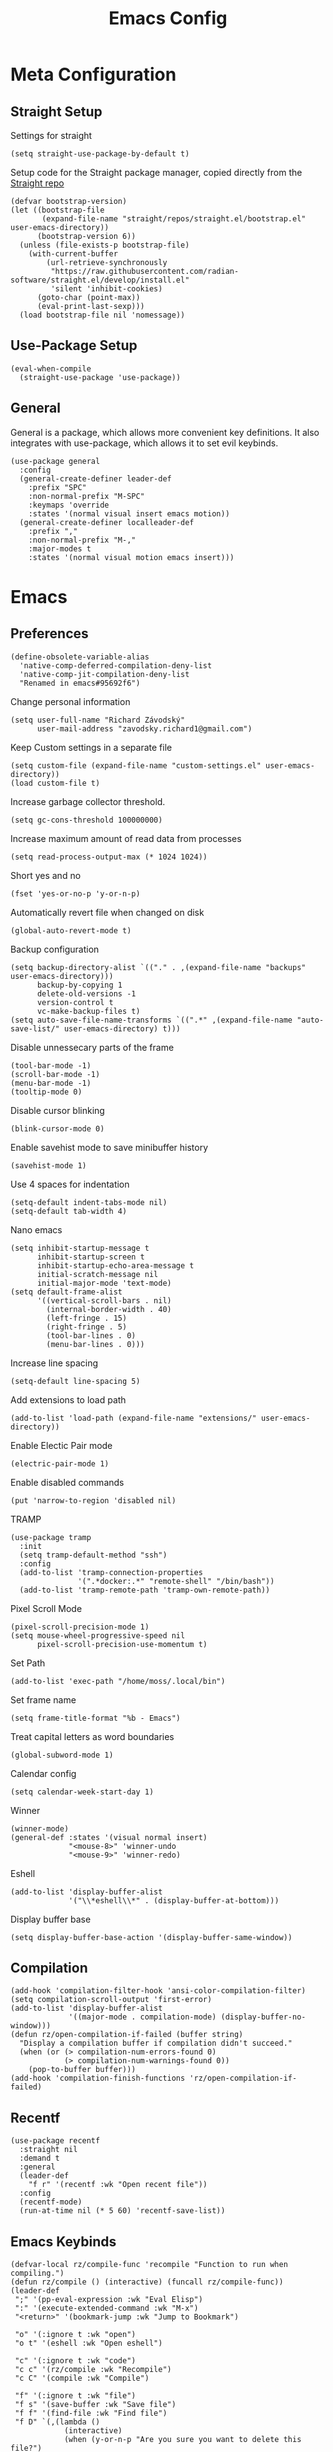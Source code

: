 #+title:Emacs Config
:OPTIONS:
#+PROPERTY: header-args :tangle init.el
#+STARTUP: overview
:END:
* Meta Configuration
** Straight Setup
Settings for straight
#+begin_src elisp
(setq straight-use-package-by-default t)
#+end_src
Setup code for the Straight package manager, copied directly from the [[https://github.com/radian-software/straight.el][Straight repo]]
#+begin_src elisp
(defvar bootstrap-version)
(let ((bootstrap-file
       (expand-file-name "straight/repos/straight.el/bootstrap.el" user-emacs-directory))
      (bootstrap-version 6))
  (unless (file-exists-p bootstrap-file)
    (with-current-buffer
        (url-retrieve-synchronously
         "https://raw.githubusercontent.com/radian-software/straight.el/develop/install.el"
         'silent 'inhibit-cookies)
      (goto-char (point-max))
      (eval-print-last-sexp)))
  (load bootstrap-file nil 'nomessage))
#+end_src

** Use-Package Setup
#+begin_src elisp
(eval-when-compile
  (straight-use-package 'use-package))
#+end_src
** General
General is a package, which allows more convenient key definitions. It also integrates with use-package, which allows it to set evil keybinds.
#+begin_src elisp
(use-package general
  :config
  (general-create-definer leader-def
    :prefix "SPC"
    :non-normal-prefix "M-SPC"
    :keymaps 'override
    :states '(normal visual insert emacs motion))
  (general-create-definer localleader-def
    :prefix ","
    :non-normal-prefix "M-,"
    :major-modes t
    :states '(normal visual motion emacs insert)))
#+end_src
* Emacs
** Preferences
#+begin_src elisp
(define-obsolete-variable-alias
  'native-comp-deferred-compilation-deny-list
  'native-comp-jit-compilation-deny-list
  "Renamed in emacs#95692f6")
#+end_src
Change personal information
#+begin_src elisp
(setq user-full-name "Richard Závodský"
      user-mail-address "zavodsky.richard1@gmail.com")
#+end_src
Keep Custom settings in a separate file
#+begin_src elisp
(setq custom-file (expand-file-name "custom-settings.el" user-emacs-directory))
(load custom-file t)
#+end_src
Increase garbage collector threshold.
#+begin_src elisp
(setq gc-cons-threshold 100000000)
#+end_src
Increase maximum amount of read data from processes
#+begin_src elisp
(setq read-process-output-max (* 1024 1024))
#+end_src
Short yes and no
#+begin_src elisp
(fset 'yes-or-no-p 'y-or-n-p)
#+end_src
Automatically revert file when changed on disk
#+begin_src elisp
(global-auto-revert-mode t)
#+end_src
Backup configuration
#+begin_src elisp
(setq backup-directory-alist `(("." . ,(expand-file-name "backups" user-emacs-directory)))
      backup-by-copying 1
      delete-old-versions -1
      version-control t
      vc-make-backup-files t)
(setq auto-save-file-name-transforms `((".*" ,(expand-file-name "auto-save-list/" user-emacs-directory) t)))
#+end_src
Disable unnessecary parts of the frame
#+begin_src elisp
(tool-bar-mode -1)
(scroll-bar-mode -1)
(menu-bar-mode -1)
(tooltip-mode 0)
#+end_src
Disable cursor blinking
#+begin_src elisp
(blink-cursor-mode 0)
#+end_src
Enable savehist mode to save minibuffer history
#+begin_src elisp
(savehist-mode 1)
#+end_src
Use 4 spaces for indentation
#+begin_src elisp
(setq-default indent-tabs-mode nil)
(setq-default tab-width 4)
#+end_src
Nano emacs
#+begin_src elisp
(setq inhibit-startup-message t
      inhibit-startup-screen t
      inhibit-startup-echo-area-message t
      initial-scratch-message nil
      initial-major-mode 'text-mode)
(setq default-frame-alist
      '((vertical-scroll-bars . nil)
        (internal-border-width . 40)
        (left-fringe . 15)
        (right-fringe . 5)
        (tool-bar-lines . 0)
        (menu-bar-lines . 0)))
#+end_src
Increase line spacing
#+begin_src elisp
(setq-default line-spacing 5)
#+end_src
Add extensions to load path
#+begin_src elisp
(add-to-list 'load-path (expand-file-name "extensions/" user-emacs-directory))
#+end_src
Enable Electic Pair mode
#+begin_src elisp
(electric-pair-mode 1)
#+end_src
Enable disabled commands
#+begin_src elisp
(put 'narrow-to-region 'disabled nil)
#+end_src
TRAMP
#+begin_src elisp
(use-package tramp
  :init
  (setq tramp-default-method "ssh")
  :config
  (add-to-list 'tramp-connection-properties
               '(".*docker:.*" "remote-shell" "/bin/bash"))
  (add-to-list 'tramp-remote-path 'tramp-own-remote-path))
#+end_src
Pixel Scroll Mode
#+begin_src elisp
(pixel-scroll-precision-mode 1)
(setq mouse-wheel-progressive-speed nil
      pixel-scroll-precision-use-momentum t)
#+end_src
Set Path
#+begin_src elisp
(add-to-list 'exec-path "/home/moss/.local/bin")
#+end_src
Set frame name
#+begin_src elisp
(setq frame-title-format "%b - Emacs")
#+end_src
Treat capital letters as word boundaries
#+begin_src elisp
(global-subword-mode 1)
#+end_src
Calendar config
#+begin_src elisp
(setq calendar-week-start-day 1)
#+end_src
Winner
#+begin_src elisp
(winner-mode)
(general-def :states '(visual normal insert)
             "<mouse-8>" 'winner-undo
             "<mouse-9>" 'winner-redo)
#+end_src
Eshell
#+begin_src elisp
(add-to-list 'display-buffer-alist
             '("\\*eshell\\*" . (display-buffer-at-bottom)))
#+end_src
Display buffer base
#+begin_src elisp
(setq display-buffer-base-action '(display-buffer-same-window))
#+end_src
** Compilation
#+begin_src elisp
(add-hook 'compilation-filter-hook 'ansi-color-compilation-filter)
(setq compilation-scroll-output 'first-error)
(add-to-list 'display-buffer-alist
             '((major-mode . compilation-mode) (display-buffer-no-window)))
(defun rz/open-compilation-if-failed (buffer string)
  "Display a compilation buffer if compilation didn't succeed."
  (when (or (> compilation-num-errors-found 0)
            (> compilation-num-warnings-found 0))
    (pop-to-buffer buffer)))
(add-hook 'compilation-finish-functions 'rz/open-compilation-if-failed)
#+end_src
** Recentf
#+begin_src elisp
(use-package recentf
  :straight nil
  :demand t
  :general
  (leader-def
    "f r" '(recentf :wk "Open recent file"))
  :config
  (recentf-mode)
  (run-at-time nil (* 5 60) 'recentf-save-list))
#+end_src
** Emacs Keybinds
#+begin_src elisp
(defvar-local rz/compile-func 'recompile "Function to run when compiling.")
(defun rz/compile () (interactive) (funcall rz/compile-func))
(leader-def
 ";" '(pp-eval-expression :wk "Eval Elisp")
 ":" '(execute-extended-command :wk "M-x")
 "<return>" '(bookmark-jump :wk "Jump to Bookmark")

 "o" '(:ignore t :wk "open")
 "o t" '(eshell :wk "Open eshell")

 "c" '(:ignore t :wk "code")
 "c c" '(rz/compile :wk "Recompile")
 "c C" '(compile :wk "Compile")

 "f" '(:ignore t :wk "file")
 "f s" '(save-buffer :wk "Save file")
 "f f" '(find-file :wk "Find file")
 "f D" `(,(lambda ()
            (interactive)
            (when (y-or-n-p "Are you sure you want to delete this file?")
              (delete-file buffer-file-name))) :wk "Delete file")
 "f u"  `(,(defun rz/sudo-open-file ()
             "Opens current file with sudo"
             (interactive)
             (unless buffer-file-name
               (user-error "Buffer is not associated with any file"))
             (find-file (concat "/sudo::" (expand-file-name buffer-file-name)))) :wk "Open current file with sudo")



 "b" '(:ignore t :wk "buffer")
 "b d" '(kill-current-buffer :wk "Kill buffer")
 "b b" '(switch-to-buffer :wk "Switch buffers")
 "b r" `(,(lambda () (interactive) (revert-buffer nil (not (buffer-modified-p)))) :wk "Revert buffer")

 "n" '(:ignore t :wk "narrow")
 "n w" '(widen :wk "Widen")
 "n f" '(narrow-to-defun :wk "Function")
 "n r" '(narrow-to-region :wk "Region")
 "t" `(,(defun rz/open-todo-file () (interactive) (find-file (expand-file-name "~/org/todo.org"))) :wk "Open Todo"))

(general-def
 :keymaps 'override
 "ESC" 'keyboard-escape-quit)
(general-def
 :states '(normal visual insert)
 "C-=" 'text-scale-increase
 "C--" 'text-scale-decrease)
(general-def
 :states 'insert
 "C-<backspace>" (defun rz/greedy-delete ()
                  (interactive)
                  (let ((beg-of-whitespace (save-excursion
                                             (skip-chars-backward " \t" (point-at-bol))
                                             (point))))
                    (if (equal (point) beg-of-whitespace)
                        (call-interactively 'backward-kill-word)
                      (delete-region beg-of-whitespace (point))))))
#+end_src
* Dired
#+begin_src elisp
(use-package dired
  :straight nil
  :demand t
  :hook (dired-mode . dired-omit-mode)
  :config
  (setq dired-listing-switches "-halv --group-directories-first"
        dired-compress-directory-default-suffix ".zip"
        dired-compress-file-default-suffix ".zip"
        dired-dwim-target t
        dired-auto-revert-buffer 'dired-buffer-stale-p)
  (add-hook 'dired-mode-hook (defun rz/set-dired-keys ()
                                 (general-def
                                  :keymaps 'dired-mode-map
                                  :states 'normal
                                  "<mouse-2>" 'dired-mouse-find-file
                                  "<mouse-8>" 'dired-up-directory)))
  (with-eval-after-load 'dired-aux
    (add-to-list 'dired-compress-file-alist '("\\.zip\\'" . "zip %o %i"))))
#+end_src
* Elegance
#+begin_src elisp
(use-package elegance
  :straight nil
  :config
  (add-hook 'server-after-make-frame-hook 'elegance-refresh))
#+end_src
* Ligatures
#+begin_src elisp
(use-package ligature
  :config
  (ligature-set-ligatures 't '("www"))
  (ligature-set-ligatures 'prog-mode
                          '(;; == === ==== => =| =>>=>=|=>==>> ==< =/=//=// =~
                            ;; =:= =!=
                            ("=" (rx (+ (or ">" "<" "|" "/" "~" ":" "!" "="))))
                            ;; ;; ;;;
                            (";" (rx (+ ";")))
                            ;; && &&&
                            ("&" (rx (+ "&")))
                            ;; !! !!! !. !: !!. != !== !~
                            ("!" (rx (+ (or "=" "!" "\." ":" "~"))))
                            ;; ?? ??? ?:  ?=  ?.
                            ("?" (rx (or ":" "=" "\." (+ "?"))))
                            ;; %% %%%
                            ("%" (rx (+ "%")))
                            ;; |> ||> |||> ||||> |] |} || ||| |-> ||-||
                            ;; |->>-||-<<-| |- |== ||=||
                            ;; |==>>==<<==<=>==//==/=!==:===>
                            ("|" (rx (+ (or ">" "<" "|" "/" ":" "!" "}" "\]"
                                            "-" "=" ))))
                            ;; \\ \\\ \/
                            ("\\" (rx (or "/" (+ "\\"))))
                            ;; ++ +++ ++++ +>
                            ("+" (rx (or ">" (+ "+"))))
                            ;; :: ::: :::: :> :< := :// ::=
                            (":" ">\\|<\\|=\\|//\\|:=\\|:+\\|[A-Z]")
                            ;; // /// //// /\ /* /> /===:===!=//===>>==>==/
                            ("/" (rx (+ (or ">"  "<" "|" "/" "\\" "\*" ":" "!"
                                            "="))))
                            ;; .. ... .... .= .- .? ..= ..<
                            ("\." (rx (or "=" "-" "\?" "\.=" "\.<" (+ "\."))))
                            ;; -- --- ---- -~ -> ->> -| -|->-->>->--<<-|
                            ("-" (rx (+ (or ">" "<" "|" "~" "-"))))
                            ;; *> */ *)  ** *** ****
                            ("*" ">\\|/\\|)\\|*+\\|[a-z]")
                            ;; www wwww
                            ("w" (rx (+ "w")))
                            ;; <> <!-- <|> <: <~ <~> <~~ <+ <* <$ </  <+> <*>
                            ;; <$> </> <|  <||  <||| <|||| <- <-| <-<<-|-> <->>
                            ;; <<-> <= <=> <<==<<==>=|=>==/==//=!==:=>
                            ;; << <<< <<<<
                            ("<" (rx (+ (or "\+" "\*" "\$" "<" ">" ":" "~"  "!"
                                            "-"  "/" "|" "="))))
                            ;; >: >- >>- >--|-> >>-|-> >= >== >>== >=|=:=>>
                            ;; >> >>> >>>>
                            (">" (rx (+ (or ">" "<" "|" "/" ":" "=" "-"))))
                            ;; #: #= #! #( #? #[ #{ #_ #_( ## ### #####
                            ("#" (rx (or ":" "=" "!" "(" "\?" "\[" "{" "_(" "_"
                                         (+ "#"))))
                            ;; ~~ ~~~ ~=  ~-  ~@ ~> ~~>
                            ("~" (rx (or ">" "=" "-" "@" "~>" (+ "~"))))
                            ;; __ ___ ____ _|_ __|____|_
                            ("_" (rx (+ (or "_" "|"))))
                            ;; Fira code: 0xFF 0x12
                            ("0" (rx (and "x" (+ (in "A-F" "a-f" "0-9")))))
                            ;; Fira code:
                            "Fl"  "Tl"  "fi"  "fj"  "fl"  "ft"
                            ;; The few not covered by the regexps.
                            "{|"  "[|"  "]#"  "(*"  "}#"  "$>"  "^="))
  (global-ligature-mode 1))
#+end_src
* Indent Guides
#+begin_src elisp
(use-package highlight-indent-guides
  :hook (prog-mode . highlight-indent-guides-mode)
  :init
  (setq highlight-indent-guides-responsive 'top
        highlight-indent-guides-method 'character)
  :config
  (add-hook 'elegance-theme-change-hook 'highlight-indent-guides-auto-set-faces)
  (add-hook 'server-after-make-frame-hook 'highlight-indent-guides-auto-set-faces 90))
#+end_src
* Ripgrep
#+begin_src elisp
(use-package rg
  :general (leader-def
             "s" '(:ignore t :wk "search")
             "s s" '(rg-literal :wk "Literal")
             "s r" '(rg :wk "Regex")
             "s t" '(rz/rg-todo-project :wk "Find all todos")
             "s p" '(rz/rg-project :wk "Search in project"))
  :init
  (rg-define-search rz/rg-todo-project :query "TODO:" :files "*" :dir project)
  (rg-define-search rz/rg-project :files "*" :dir project))
#+end_src
* Hl-Todo
#+begin_src elisp
(use-package hl-todo
  :straight nil
  :hook (prog-mode . hl-todo-mode)
  :config
  (setq hl-todo-keyword-faces '(
                                ("TODO" warning bold)
                                ("NOTE" success bold))))
#+end_src
* Evil
#+begin_src elisp
(use-package evil
  :init
  (setq evil-want-fine-undo t
        evil-undo-system 'undo-fu
        evil-want-Y-yank-to-eol t
        evil-ex-substitute-global t
        evil-want-keybinding nil)
  (evil-mode 1)
  :general
  (leader-def
   "TAB" '(evil-switch-to-windows-last-buffer :wk ("Switch to other buffer"))
   "w" '(:ignore t :wk "window")
   "w d" '(evil-window-delete :wk "Close window")
   "w w" '(evil-window-next :wk "Next window")
   "w v" '(evil-window-vsplit :wk "VSplit window")
   "w s" '(evil-window-split :wk "HSplit window")))
#+end_src
** Evil Nerd Commenter
#+begin_src elisp
(use-package evil-nerd-commenter
  :general (:states '(normal visual)
   "g c" '(evilnc-comment-operator :wk "Comment/Uncomment")))
#+end_src
** Evil Collection
#+begin_src elisp
(use-package evil-collection
  :after evil
  :config
  (evil-collection-init)
  :general
  (:keymaps 'evil-collection-unimpaired-mode-map
   :states '(normal visual)
   "] e" nil
   "[ e" nil))
#+end_src
** Evil Surround
#+begin_src elisp
(use-package evil-surround
  :after evil
  :hook
  (magit-mode . (lambda () (evil-surround-mode -1)))
  :demand t
  :general
  (:states 'visual
   :keymaps 'evil-surround-mode-map
   "s" 'evil-surround-region
   "S" 'evil-Surround-region)
  :config
  (global-evil-surround-mode 1))
#+end_src
** Evil Numbers
Allows you to increment or decrement numbers at point
#+begin_src elisp
(use-package evil-numbers
  :after evil
  :general
  (:states '(normal visual)
   "g=" '(evil-numbers/inc-at-pt :wk "Increment number")
   "g-" '(evil-numbers/dec-at-pt :wk "Decrement number")))
#+end_src
* Undo Fu
A wrapper around emacs' undo system with redo.
#+begin_src elisp
(use-package undo-fu)
#+end_src
* Vertico
#+begin_src elisp
  (use-package vertico
    :straight (vertico :files (:defaults "extensions/*.el"))
    :init
    (vertico-mode 1)
    (setq completion-styles '(substring basic)
          vertico-count 7
          vertico-cycle t)
    :general
    (:keymaps 'vertico-map
      "C-j" 'vertico-next
      "C-k" 'vertico-previous))
#+end_src
** Orderless
#+begin_src elisp
(use-package orderless
  :config
  (setq completion-styles '(orderless basic)))
#+end_src
** Vertico Directory
#+begin_src elisp
(use-package vertico-directory
  :after vertico
  :straight nil
  :general
  (:keymaps 'vertico-map
            "RET" 'vertico-directory-enter
            "DEL" 'vertico-directory-delete-char))

#+end_src
** Mini Frame
#+begin_src elisp :tangle no
(use-package mini-frame
  :config
  (defun rz/mini-frame-refresh-colors ()
    (setq mini-frame-show-parameters `((top . 1.0)
                                       (left . 0.5)
                                       (width . 1.0)
                                       (height . 10)
                                       (left-fringe . 12)
                                       (right-fringe . 12)
                                       (child-frame-border-width . 0)
                                       (internal-border-width . 0)
                                       (foreground-color . ,eleface-foreground-color)
                                       (background-color . ,eleface-subtle-color)))
    (set-face 'vertico-current 'eleface-default))
  (rz/mini-frame-refresh-colors)
  (add-hook 'elegance-theme-change-hook 'rz/mini-frame-refresh-colors)
  (setq mini-frame-ignore-commands '("edebug-eval-expression"
                                     debugger-eval-expresson
                                     pp-eval-expression
                                     evil-ex debugger-eval-expression)
        mini-frame-resize 'grow-only)
  (mini-frame-mode 1))
#+end_src
* All The Icons
#+begin_src elisp
(use-package all-the-icons)
(use-package all-the-icons-dired
  :hook (dired-mode . all-the-icons-dired-mode))
#+end_src
* Doom Modeline
#+begin_src elisp
(use-package doom-modeline
  :init
  (setq doom-modeline-modal nil
        doom-modeline-major-mode-icon nil
        doom-modeline-buffer-encoding 'nondefault)
  :config
  (doom-modeline-mode 1))
#+end_src
* Which Key
#+begin_src elisp
(use-package which-key
  :init (which-key-mode 1))
#+end_src
* Helpful
#+begin_src elisp
(use-package helpful
  :general
  (leader-def
  "h" '(:ignore t :wk "help")
  "h k" '(helpful-key :wk "Describe key")
  "h f" '(helpful-callable :wk "Describe function")
  "h F" '(helpful-command :wk "Describe command")
  "h v" '(helpful-variable :wk "Describe variable"))
  (:keymaps 'helpful-mode-map
   :states 'normal
   "q" 'quit-window))
#+end_src
* Org
#+begin_src elisp
(defun rz/org-agenda-init ()
  (setq org-agenda-window-setup 'current-window
        org-agenda-files '("todo.org")
        org-agenda-start-on-weekday 1
        org-agenda-todo-ignore-scheduled 'all)
  (add-hook 'server-after-make-frame-hook 'rz/agenda)

  (with-eval-after-load 'org-agenda
    (setq org-agenda-sorting-strategy (cons '(todo priority-down deadline-up) org-agenda-sorting-strategy))))

(defun rz/archive-on-done ()
  (when (and (equal org-state "DONE")
             (equal buffer-file-name (expand-file-name "~/org/todo.org"))
             (y-or-n-p "Do you want to archive this item?"))
    (org-archive-subtree)))

(use-package org
  :mode ("\\.org\\'" . org-mode)
  :hook ((org-mode . visual-line-mode)
         (org-mode . rz/org-center-title)
         (org-mode . rz/org-hide-properties)
         (org-after-todo-state-change . rz/archive-on-done))
  :general
  (leader-def
    "C" '(org-capture :wk "Org Capture")
    "a" `(,(defun rz/agenda (&optional arg) (interactive "P")(org-agenda arg "n"))  :wk "Agenda"))
  (:keymaps 'org-mode-map
   :states '(normal insert)
   "TAB" 'org-cycle
   "M-<return>" 'org-meta-return)
  (leader-def
   :keymaps 'org-mode-map
   "n s" '(org-narrow-to-subtree :wk "Subtree"))
  (localleader-def
    :keymaps 'org-mode-map
    "d" '(org-deadline :wk "Deadline")
    "s" '(org-schedule :wk "Scheduled"))
  :config
  (defun rz/org-get-school-todo ()
    (interactive)
    (goto-char (point-min))
    (let* ((subjects '("SOJ Strojovo Orientované Jazyky"
                       "MatA1 Matematická Analýza 1"
                       "IV Internet Vecí"
                       "ANJ Anglický Jazyk Bc. 1"
                       "LogSys Logické Systémy"
                       "CisP Číslicové Počítače"
                       "SI Softvérové Inžinerstvo"
                       "TechP Techniky Programovania 2"
                       "MAS Modelovanie a Simulácia"))
           (selected (completing-read "Subject: " subjects nil t))
           (headline (car (split-string selected))))
      (re-search-forward (rx bol "** " (literal headline)))))
  (setq org-startup-indented t
        org-src-preserve-indentation t
        org-hidden-keywords '(title)
        org-hide-emphasis-markers t
        org-M-RET-may-split-line nil
        org-edit-src-content-indentation 0
        org-duration-format 'h:mm
        org-startup-folded 'showall
        org-startup-with-latex-preview t
        org-clock-mode-line-total 'today
        org-archive-location ".archive/%s::datetree/"
        org-capture-templates '(("s" "School" entry (file+function "~/org/todo.org" rz/org-get-school-todo) "* TODO %?")
                                ("w" "Work" entry (file+headline "~/org/todo.org" "Work") "* TODO %?")))
  (with-eval-after-load 'ol
    (setq org-link-frame-setup (cons '(file . find-file) org-link-frame-setup)))
  (plist-put org-format-latex-options :scale 2.2)
  (rz/org-agenda-init))

(use-package org-dwim
  :after org
  :straight nil
  :demand t
  :config
  (general-define-key
    :keymaps 'org-mode-map
    :states 'normal
    "RET" 'rz/org-dwim-at-point))

(use-package evil-org
  :straight (:host github :repo "Somelauw/evil-org-mode")
  :after org
  :hook (org-mode . evil-org-mode))
(use-package evil-org-agenda
  :straight nil
  :after org-agenda
  :demand t
  :config
  (evil-org-agenda-set-keys))

#+end_src
** Org Tempo
#+begin_src elisp
(use-package org-tempo
  :straight nil
  :after org)
#+end_src
** Org Superstar
#+begin_src elisp
(use-package org-superstar
  :after org
  :hook (org-mode . org-superstar-mode))
#+end_src
** Org Title
#+begin_src elisp
(use-package org-title
  :after org
  :straight nil)
#+end_src
** Org Roam
#+begin_src elisp
(use-package org-roam
  :general
  (leader-def
    "r" '(:ignore t :wk "roam")
    "r r" '(org-roam-node-find :wk "Find Note")
    "r i" '(org-roam-node-insert :wk "Insert Link")
    "r n" '(org-roam-capture :wk "Create Note"))
  (localleader-def
    :keymaps 'org-mode-map
    "r" '(org-roam-node-insert :wk "Insert Roam Link")
    "t" '(org-roam-tag-add :wk "Add tag"))
  :custom
  (org-roam-directory (file-truename (concat org-directory "/roam")))
  (org-roam-node-display-template (concat "${title:*} " (propertize "${tags: 25}" 'face 'org-tag)))
  (org-roam-capture-templates '(("d" "default" plain "%?"
                                 :target (file+head "%<%Y%m%d%H%M%S>-${slug}.org" "#+title:${title}\n")
                                 :unnarrowed t)))
  (org-roam-db-node-include-function (lambda () (not (member "fc" (org-get-tags)))))
  :config
  (org-roam-db-autosync-mode)
  (add-to-list 'display-buffer-alist
               '("\\*org-roam\\*"
                 (display-buffer-in-side-window)
                 (side . right)
                 (slot . 0)
                 (window-width . 0.33)
                 (window-parameters . ((no-other-window . t)
                                       (no-delete-other-windows . t))))))
(use-package org-roam-ui
  :after org-roam)
#+end_src
** Org Fc
#+begin_src elisp
(use-package org-fc
  :straight (org-fc :files (:defaults "awk" "demo.org"))
  :custom (org-fc-directories (list (concat org-directory "/")))
  :general
  (localleader-def
    :keymaps 'org-mode-map
    "f" '(:ignore t :wk "flashcard")
    "f d" '(org-fc-type-double-init :wk "New Double")
    "f c" '(org-fc-type-cloze-init :wk "New Cloze")
    "f n" '(org-fc-type-normal-init :wk "New Normal"))
  :demand t
  :config
  (general-define-key
    :definer 'minor-mode
    :keymaps 'org-fc-review-flip-mode
    :states '(normal insert emacs)
    "RET" 'org-fc-review-flip
    "n" 'org-fc-review-flip
    "s" 'org-fc-review-suspend-card
    "q" 'org-fc-review-quit)
  (general-define-key
    :definer 'minor-mode
    :keymaps 'org-fc-review-rate-mode
    :states '(normal insert emacs)
    "a" 'org-fc-review-rate-again
    "h" 'org-fc-review-rate-hard
    "g" 'org-fc-review-rate-good
    "e" 'org-fc-review-rate-easy
    "s" 'org-fc-review-suspend-card
    "q" 'org-fc-review-quit))
#+end_src
* Vterm
#+begin_src elisp
(use-package multi-vterm
  :general
  (leader-def "o t" '(multi-vterm-dedicated-toggle :wk "Toggle terminal"))
  (:keymaps 'vterm-mode-map
   :states 'insert
   "C-<right>" 'multi-vterm-next
   "C-<left>" 'multi-vterm-prev
   "C-d" 'vterm--self-insert)
  :config
  (evil-set-initial-state 'vterm-mode 'insert)
  (setq multi-vterm-dedicated-window-height-percent 30)
  (use-package vterm))

#+end_src
* Flycheck
#+begin_src elisp
(use-package flycheck
  :demand t
  :config
  (global-flycheck-mode)
  :general
  (leader-def
   "c x" '(flycheck-list-errors :wk "Show error list"))
  (:states '(normal visual)
   "] e" '(flycheck-next-error :wk "Go to next error")
   "[ e" '(flycheck-previous-error :wk "Go to previous error"))
  (:keymaps 'flycheck-error-list-mode-map
   :states 'normal
   "q" 'quit-window))
#+end_src
* Company
Code completion framework. I don't really like automatic code completion, so I'll just disable it and bind it to a key instead.
#+begin_src elisp
(use-package company
  :general (:states 'insert
  "C-<tab>" 'company-complete)
  :init
  (setq company-idle-delay nil)
  (global-company-mode))
#+end_src
* Docker TRAMP
#+begin_src elisp
(use-package docker-tramp)
#+end_src
* Tree Sitter
#+begin_src elisp
(use-package tree-sitter
  :config
  (global-tree-sitter-mode)
  (add-hook 'tree-sitter-after-on-hook 'tree-sitter-hl-mode))
(use-package tree-sitter-langs
  :after tree-sitter
  :demand t)
(use-package evil-textobj-tree-sitter
  :after (tree-sitter evil)
  :demand t
  :general
  (:keymaps 'evil-outer-text-objects-map
   "f" (evil-textobj-tree-sitter-get-textobj "function.outer")
   "a" (evil-textobj-tree-sitter-get-textobj ("conditional.outer" "loop.outer"))
   )
  (:keymaps 'evil-inner-text-objects-map
   "f" (evil-textobj-tree-sitter-get-textobj "function.inner")
   "a" (evil-textobj-tree-sitter-get-textobj ("conditional.inner" "loop.inner")))
  (:states '(normal visual)
   "[f" (lambda () (interactive) (evil-textobj-tree-sitter-goto-textobj "function.outer" t))
   "]f" (lambda () (interactive) (evil-textobj-tree-sitter-goto-textobj "function.outer")))
)
#+end_src
* Parinfer
#+begin_src elisp
(use-package parinfer-rust-mode
  :hook ((emacs-lisp-mode . parinfer-rust-mode)
         (fennel-mode . parinfer-rust-mode)
         (parinfer-rust-mode . (lambda () (electric-pair-local-mode -1))))
  :config
  (setq parinfer-rust-troublesome-modes (delete 'electric-pair-mode parinfer-rust-troublesome-modes)))
#+end_src
* LSP
#+begin_src elisp
(use-package lsp-mode
  :hook ((lsp-mode . lsp-enable-which-key-integration)
         (lsp-mode . (lambda () (setq-local evil-lookup-func 'lsp-describe-thing-at-point))))
  :commands (lsp lsp-deferred)
  :general (leader-def
    "c a" '(lsp-execute-code-action :wk "Code Action")
    "c l" '(:keymap lsp-command-map :wk "lsp"))
    (:states 'insert
     :keymaps 'lsp-mode-map
     "M-j" 'lsp-signature-next
     "M-k" 'lsp-signature-previous)
  :config
  (setq lsp-headerline-breadcrumb-enable nil
        lsp-signature-doc-lines 1
        lsp-lens-enable nil))

(use-package lsp-ui
  :config
  (setq lsp-diagnostics-attributes '()
        lsp-ui-doc-enable nil))
#+end_src
* Languages
** CMake
#+begin_src elisp
(use-package cmake-mode
  :mode "CMakeLists\\.txt\\'")
#+end_src
** Lua
#+begin_src elisp
(use-package lua-mode
  :mode "\\.lua\\'"
  :interpreter "lua"
  :hook (lua-mode . lsp-deferred)
  :init
  (setq lsp-clients-lua-language-server-bin "/usr/bin/lua-language-server"))
#+end_src
** Python
#+begin_src elisp
(use-package python
  :hook (python-mode . lsp-deferred)
  :straight nil
  :mode ("\\.py\\'" . python-mode)
  :interpreter ("python" . python-mode))
#+end_src
Pyright
#+begin_src elisp
(use-package lsp-pyright
  :after python
  :config
  (lsp-register-client
   (make-lsp-client :new-connection (lsp-tramp-connection '("pyright-langserver" "--stdio"))
                    :multi-root lsp-pyright-multi-root
                    :initialized-fn (lambda (workspace)
                                      (with-lsp-workspace workspace
                                                          (lsp--set-configuration
                                                           (make-hash-table :test 'equal))))
                    :major-modes '(python-mode)
                    :remote? t
                    :notification-handlers (lsp-ht ("pyright/beginProgress" 'lsp-pyright--begin-progress-callback)
                                                   ("pyright/reportProgress" 'lsp-pyright--report-progress-callback)
                                                   ("pyright/endProgress" 'lsp-pyright--end-progress-callback))
                    :server-id 'pyright-remote)))
#+end_src
Pyvenv
#+begin_src elisp
(use-package pyvenv
  :commands (pyvenv-activate pyvenv-workon))
#+end_src
Cython
#+begin_src elisp
(use-package cython-mode
  :mode "\\.pyx\\'")
#+end_src
** C/C++
#+begin_src elisp
(setq c-basic-offset 4)
(add-hook 'c-mode-hook 'lsp-deferred)
(add-hook 'c++-mode-hook 'lsp-deferred)
#+end_src
** Rust
#+begin_src elisp
(use-package rust-mode
  :mode "\\.rs\\'"
  :hook (rust-mode . lsp-deferred))
#+end_src
** YAML
#+begin_src elisp
(use-package yaml-mode
  :mode "\\.ya?ml\\'")
#+end_src
** Javascript
#+begin_src elisp
(use-package js
  :mode ("\\.js\\'" . js-mode)
  :hook (js-mode . lsp-deferred))
#+end_src
** Typescript
#+begin_src elisp
(use-package typescript-mode
  :mode "\\.tsx?\\'"
  :hook (typescript-mode . lsp-deferred))
#+end_src
** Web
#+begin_src elisp
(use-package web-mode
  :mode "\\.vue\\'"
  :mode "\\.html?\\'"
  :hook (web-mode . lsp-deferred)
  :config
  (add-hook 'web-mode-hook (defun vue-settings ()
                (when (string-suffix-p ".vue" buffer-file-name)
                  (setq-local web-mode-style-padding 0
                              web-mode-script-padding 0)))))
#+end_src
*** Emmet
#+begin_src elisp
(use-package emmet-mode
  :hook web-mode
  :general
  (:keymaps 'emmet-mode-keymap
   "TAB" 'emmet-expand-line))
#+end_src
** Haskell
#+begin_src elisp
(use-package haskell-mode
  :mode "\\.hs\\'"
  :hook (haskell-mode . lsp-deferred)
        (haskell-mode . interactive-haskell-mode)
  :config
  (setq haskell-interactive-popup-errors nil))

(use-package lsp-haskell
  :after (haskell-mode lsp))
#+end_src
** Clojure
#+begin_src elisp
(use-package clojure-mode
  :mode "\\.cljs?\\'"
  :hook (clojure-mode . lsp-deferred)
        (clojurescript-mode . lsp-deferred))
(use-package cider
  :after clojure-mode)
#+end_src
** GLSL
#+begin_src elisp
(use-package glsl-mode
  :mode "\\.\\(?:vert\\|frag\\|glsl\\|geom\\)\\'")
#+end_src
** Kotlin
#+begin_src elisp
(use-package kotlin-mode
  :mode "\\.kt\\'")
#+end_src
** SonicPi
#+begin_src elisp
(use-package sonic-pi
  :mode ("\\.spi\\'" . sonic-pi-mode)
  :init
  (setq sonic-pi-path "/usr/lib/sonic-pi/"
        sonic-pi-server-bin "server/bin/sonic-pi-server.rb")
  :general
  (:keymaps 'sonic-pi-mode-map
            "C-c C-s" (defun rz/sonic-pi-stop-live-loop ()
                        (interactive)
                        (save-excursion
                          (re-search-backward "live_loop \\(:[^, ]+\\)")
                          (sonic-pi-osc-send-command-with-arg4 "save-and-run-buffer" "sonicpi-emacs" (buffer-name)
                                                               (format "live_loop %s do stop end" (match-string 1))
                                                               (buffer-name))
                          (hlt-highlight-region (match-beginning 1) (match-end 1) 'eval-sonic-pi-flash)
                          (run-at-time flash-time nil 'hlt-unhighlight-region)))))
#+end_src
** Nim
#+begin_src elisp
(use-package nim-mode
  :mode "\\.nim\\(?:s|ble|\\.cfg\\)?\\'"
  :hook (nim-mode . lsp-deferred)
  :init
  (add-to-list 'exec-path "/home/moss/.nimble/bin"))
#+end_src
** Zig
#+begin_src elisp
(use-package zig-mode
  :mode "\\.zig\\'"
  :hook (zig-mode . lsp-deferred)
  :init
  (setq zig-format-on-save nil))
#+end_src
** Dockerfile
#+begin_src elisp
(use-package dockerfile-mode
  :mode "Dockerfile\\'")
#+end_src
** MCFunction
#+begin_src elisp
(use-package mcf-mode
  :straight nil
  :mode "\\.mcfunction\\'")
#+end_src
** Go
#+begin_src elisp
(use-package go-mode
  :mode "\\.go\\'")
#+end_src
** Fennel
#+begin_src elisp
(use-package fennel-mode
  :mode "\\.fnl\\'")
#+end_src
* Projectile
#+begin_src elisp
(use-package projectile
  :general (leader-def
   "p" '(:keymap projectile-command-map :wk "project"))
  :config
  (setq projectile-switch-project-action 'projectile-find-file)
  (projectile-mode))
#+end_src
* Perspective
#+begin_src elisp
(use-package perspective
  :general
  (leader-def
    "W" '(:ignore t :wk "workspaces")
    "W s" '(persp-switch :wk "Switch workspace")
    "W w" '(persp-switch :wk "Switch workspace")
    "W k" '(persp-remove-buffer :wk "Remove buffer from workspace")
    "W d" '(persp-kill :wk "Delete workspace")
    "W r" '(persp-rename :wk "Rename workspace")
    "W b" '(persp-switch-to-buffer :wk "Switch to buffer in another workspace")

    "b B" '(persp-switch-to-buffer :wk "Switch to buffer in another workspace")
    "b b" '(persp-switch-to-buffer* :wk "Switch buffers")
    "<backtab>" '(persp-switch-last :wk "Switch to previous workspace"))
  :init
  (setq persp-suppress-no-prefix-key-warning t
        persp-state-default-file (expand-file-name "persp-save" user-emacs-directory)
        persp-modestring-short t
        persp-purge-initial-persp-on-save t)
  (persp-mode 1))
#+end_src
* Persp Projectile
#+begin_src elisp
(use-package persp-projectile
  :after (perspective projectile)
  :demand t
  :config
  (defun rz/projectile-find-file ()
    (interactive)
    (if (projectile-project-p)
          (call-interactively 'projectile-find-file)
        (call-interactively 'projectile-persp-switch-project)))
  :general
  (:keymaps 'projectile-command-map
   "p" '(projectile-persp-switch-project :wk "Switch project"))
  (leader-def "SPC" '(rz/projectile-find-file :wk "Find in project")))
#+end_src
* Magit
#+begin_src elisp
(use-package magit
  :general (leader-def
    "g" '(magit-status :wk "Magit"))
  :config
  (setq magit-display-buffer-function 'magit-display-buffer-fullframe-status-v1))
#+end_src
* Yasnippet
#+begin_src elisp
(use-package yasnippet
  :init
  (yas-global-mode 1))
#+end_src
** Snippets
#+begin_src elisp
(use-package yasnippet-snippets
  :after yasnippet)
#+end_src
* Future Ideas
- Org Capture
- Org Publish
* Emacs Variables
;; Local Variables:
;; eval: (add-hook 'after-save-hook 'org-babel-tangle nil t)
;; End:
